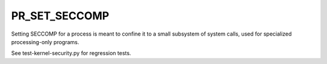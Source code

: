 PR_SET_SECCOMP
==============

.. tab-set::

    .. tab-item:: 24.04

        TBA

    .. tab-item:: 22.04

        TBA

    .. tab-item:: 20.04

            TBA

    .. tab-item:: 18.04
        
        TBA
    
    .. tab-item:: 16.04

        TBA  

    .. tab-item:: 14.04

        TBA

Setting SECCOMP for a process is meant to confine it to a small subsystem of system calls, used for specialized processing-only programs.

See test-kernel-security.py for regression tests. 
